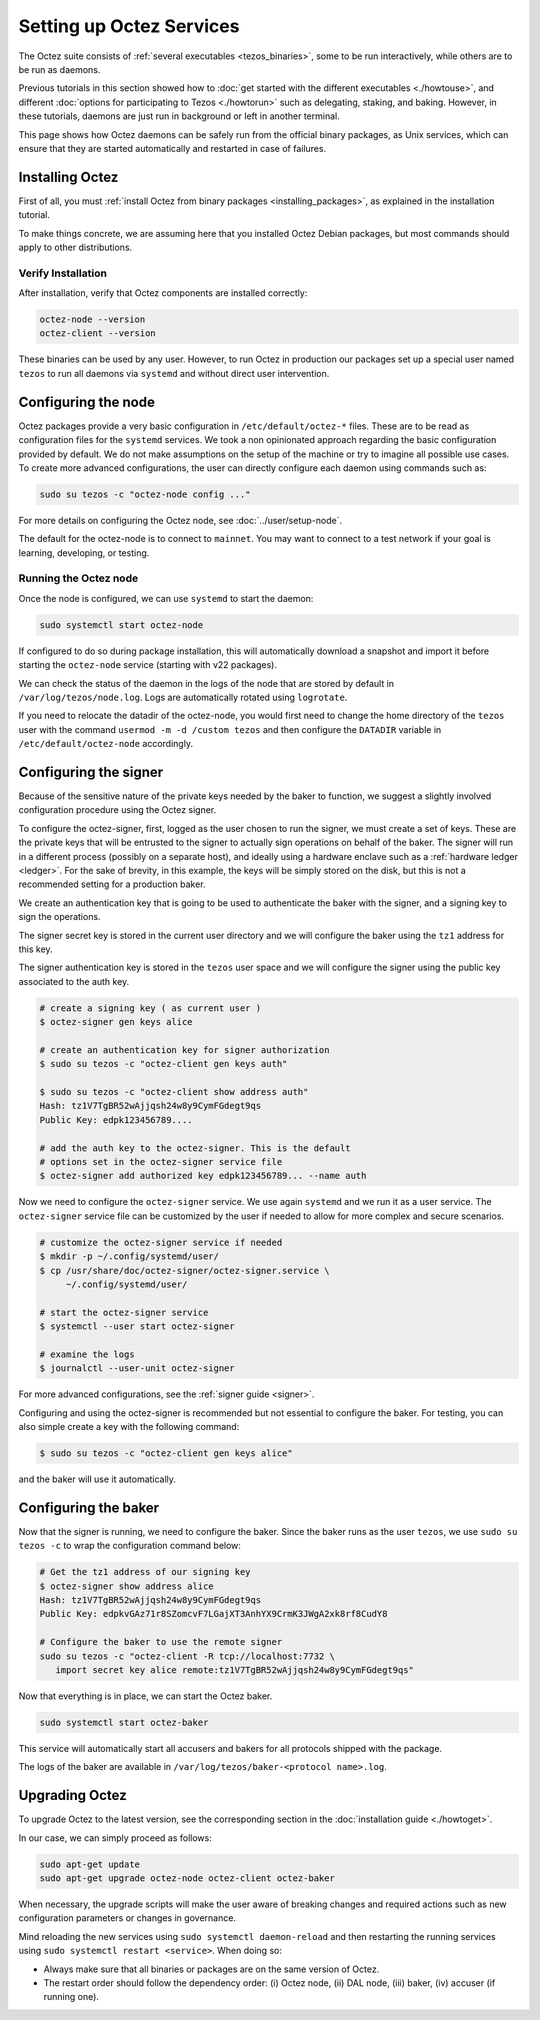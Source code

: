 Setting up Octez Services
=========================

The Octez suite consists of :ref:`several executables <tezos_binaries>`, some to be run interactively, while others are to be run as daemons.

Previous tutorials in this section showed how to :doc:`get started with the different executables <./howtouse>`, and different :doc:`options for participating to Tezos <./howtorun>` such as delegating, staking, and baking.
However, in these tutorials, daemons are just run in background or left in another terminal.

This page shows how Octez daemons can be safely run from the official binary packages, as Unix services, which can ensure that they are started automatically and restarted in case of failures.

Installing Octez
----------------

First of all, you must :ref:`install Octez from binary packages <installing_packages>`, as explained in the installation tutorial.

To make things concrete, we are assuming here that you installed Octez Debian packages, but most commands should apply to other distributions.

Verify Installation
~~~~~~~~~~~~~~~~~~~

After installation, verify that Octez components are installed correctly:

.. code:: shell

   octez-node --version
   octez-client --version

These binaries can be used by any user. However, to run Octez in
production our packages set up a special user named ``tezos`` to run all
daemons via ``systemd`` and without direct user intervention.

Configuring the node
--------------------

Octez packages provide a very basic configuration in
``/etc/default/octez-*`` files. These are to be read as configuration
files for the ``systemd`` services. We took a non opinionated approach
regarding the basic configuration provided by default. We do not make
assumptions on the setup of the machine or try to imagine all possible
use cases. To create more advanced configurations, the user can directly
configure each daemon using commands such as:

.. code:: shell

   sudo su tezos -c "octez-node config ..."

For more details on configuring the Octez node, see :doc:`../user/setup-node`.

The default for the octez-node is to connect to ``mainnet``. You may want to
connect to a test network if your goal is learning, developing, or testing.

Running the Octez node
~~~~~~~~~~~~~~~~~~~~~~

Once the node is configured, we can use ``systemd`` to start the daemon:

.. code:: shell

   sudo systemctl start octez-node

If configured to do so during package installation, this will automatically download a snapshot
and import it before starting the ``octez-node`` service (starting with v22 packages).

We can check the status of the daemon in the logs of the node that
are stored by default in ``/var/log/tezos/node.log``. Logs are
automatically rotated using ``logrotate``.

If you need to relocate the datadir of the octez-node, you would first need to change the home
directory of the ``tezos`` user with the command ``usermod -m -d /custom tezos``
and then configure the ``DATADIR`` variable in ``/etc/default/octez-node``
accordingly.

Configuring the signer
----------------------

Because of the sensitive nature of the private keys needed by the baker to
function, we suggest a slightly involved configuration procedure using the
Octez signer.

To configure the octez-signer, first, logged as the user chosen to run the
signer, we must create a set of keys. These are the private keys that will be
entrusted to the signer to actually sign operations on behalf of the baker. The
signer will run in a different process (possibly on a separate host), and
ideally using a hardware enclave such as a :ref:`hardware ledger <ledger>`. For
the sake of brevity, in this example, the keys will be simply stored on the
disk, but this is not a recommended setting for a production baker.

We create an authentication key that is going to be used to authenticate
the baker with the signer, and a signing key to sign the operations.

The signer secret key is stored in the current user directory and
we will configure the baker using the ``tz1`` address for this key.

The signer authentication key is stored in the ``tezos`` user space
and we will configure the signer using the public key associated to
the auth key.

.. code:: shell

   # create a signing key ( as current user )
   $ octez-signer gen keys alice

   # create an authentication key for signer authorization
   $ sudo su tezos -c "octez-client gen keys auth"

   $ sudo su tezos -c "octez-client show address auth"
   Hash: tz1V7TgBR52wAjjqsh24w8y9CymFGdegt9qs
   Public Key: edpk123456789....

   # add the auth key to the octez-signer. This is the default
   # options set in the octez-signer service file
   $ octez-signer add authorized key edpk123456789... --name auth

Now we need to configure the ``octez-signer`` service. We use again ``systemd``
and we run it as a user service. The ``octez-signer`` service file can be
customized by the user if needed to allow for more complex and secure
scenarios.

.. code:: shell

   # customize the octez-signer service if needed
   $ mkdir -p ~/.config/systemd/user/
   $ cp /usr/share/doc/octez-signer/octez-signer.service \
        ~/.config/systemd/user/

   # start the octez-signer service
   $ systemctl --user start octez-signer

   # examine the logs
   $ journalctl --user-unit octez-signer

For more advanced configurations, see the :ref:`signer guide <signer>`.

Configuring and using the octez-signer is recommended but not essential to
configure the baker. For testing, you can also simple create a key with the
following command:

.. code:: shell

    $ sudo su tezos -c "octez-client gen keys alice"

and the baker will use it automatically.

Configuring the baker
---------------------

Now that the signer is running, we need to configure the baker.
Since the baker runs as the user ``tezos``, we use ``sudo su tezos -c`` to wrap
the configuration command below:

.. code:: shell

   # Get the tz1 address of our signing key
   $ octez-signer show address alice
   Hash: tz1V7TgBR52wAjjqsh24w8y9CymFGdegt9qs
   Public Key: edpkvGAz71r8SZomcvF7LGajXT3AnhYX9CrmK3JWgA2xk8rf8CudY8

   # Configure the baker to use the remote signer
   sudo su tezos -c "octez-client -R tcp://localhost:7732 \
      import secret key alice remote:tz1V7TgBR52wAjjqsh24w8y9CymFGdegt9qs"

Now that everything is in place, we can start the Octez baker.

.. code:: shell

   sudo systemctl start octez-baker

This service will automatically start all accusers and bakers for all protocols
shipped with the package.

The logs of the baker are available in ``/var/log/tezos/baker-<protocol name>.log``.


.. _services_upgrade:

Upgrading Octez
---------------

To upgrade Octez to the latest version, see the corresponding section in
the :doc:`installation guide <./howtoget>`.

In our case, we can simply proceed as follows:

.. code:: shell

   sudo apt-get update
   sudo apt-get upgrade octez-node octez-client octez-baker

When necessary, the upgrade scripts will make the user aware of breaking
changes and required actions such as new configuration parameters or
changes in governance.

Mind reloading the new services using ``sudo systemctl daemon-reload`` and then
restarting the running services using ``sudo systemctl restart <service>``.
When doing so:

- Always make sure that all binaries or packages are on the same version of Octez.
- The restart order should follow the dependency order: (i) Octez node, (ii) DAL node, (iii) baker, (iv) accuser (if running one).
